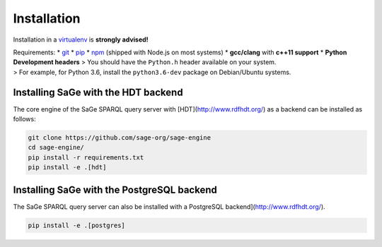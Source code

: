 Installation
============

Installation in a `virtualenv <https://virtualenv.pypa.io/en/stable/>`__
is **strongly advised!**

| Requirements: \* `git <https://git-scm.com/>`__ \*
  `pip <https://pip.pypa.io/en/stable/>`__ \*
  `npm <https://nodejs.org/en/>`__ (shipped with Node.js on most
  systems) \* **gcc/clang** with **c++11 support** \* **Python
  Development headers** > You should have the ``Python.h`` header
  available on your system.
| > For example, for Python 3.6, install the ``python3.6-dev`` package
  on Debian/Ubuntu systems.

Installing SaGe with the HDT backend
------------------------------------

The core engine of the SaGe SPARQL query server with [HDT](http://www.rdfhdt.org/) as a backend can be installed as follows:

.. code:: bash

    git clone https://github.com/sage-org/sage-engine
    cd sage-engine/
    pip install -r requirements.txt
    pip install -e .[hdt]

Installing SaGe with the PostgreSQL backend
--------------------------------------------

The SaGe SPARQL query server can also be installed with a PostgreSQL backend](http://www.rdfhdt.org/).

.. code:: bash

    pip install -e .[postgres]
